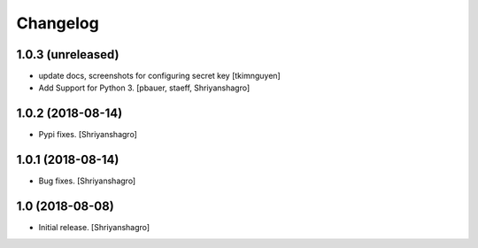 Changelog
=========


1.0.3 (unreleased)
------------------

- update docs, screenshots for configuring secret key
  [tkimnguyen]

- Add Support for Python 3.
  [pbauer, staeff, Shriyanshagro]


1.0.2 (2018-08-14)
------------------

- Pypi fixes.
  [Shriyanshagro]


1.0.1 (2018-08-14)
------------------

- Bug fixes.
  [Shriyanshagro]


1.0 (2018-08-08)
----------------

- Initial release.
  [Shriyanshagro]
